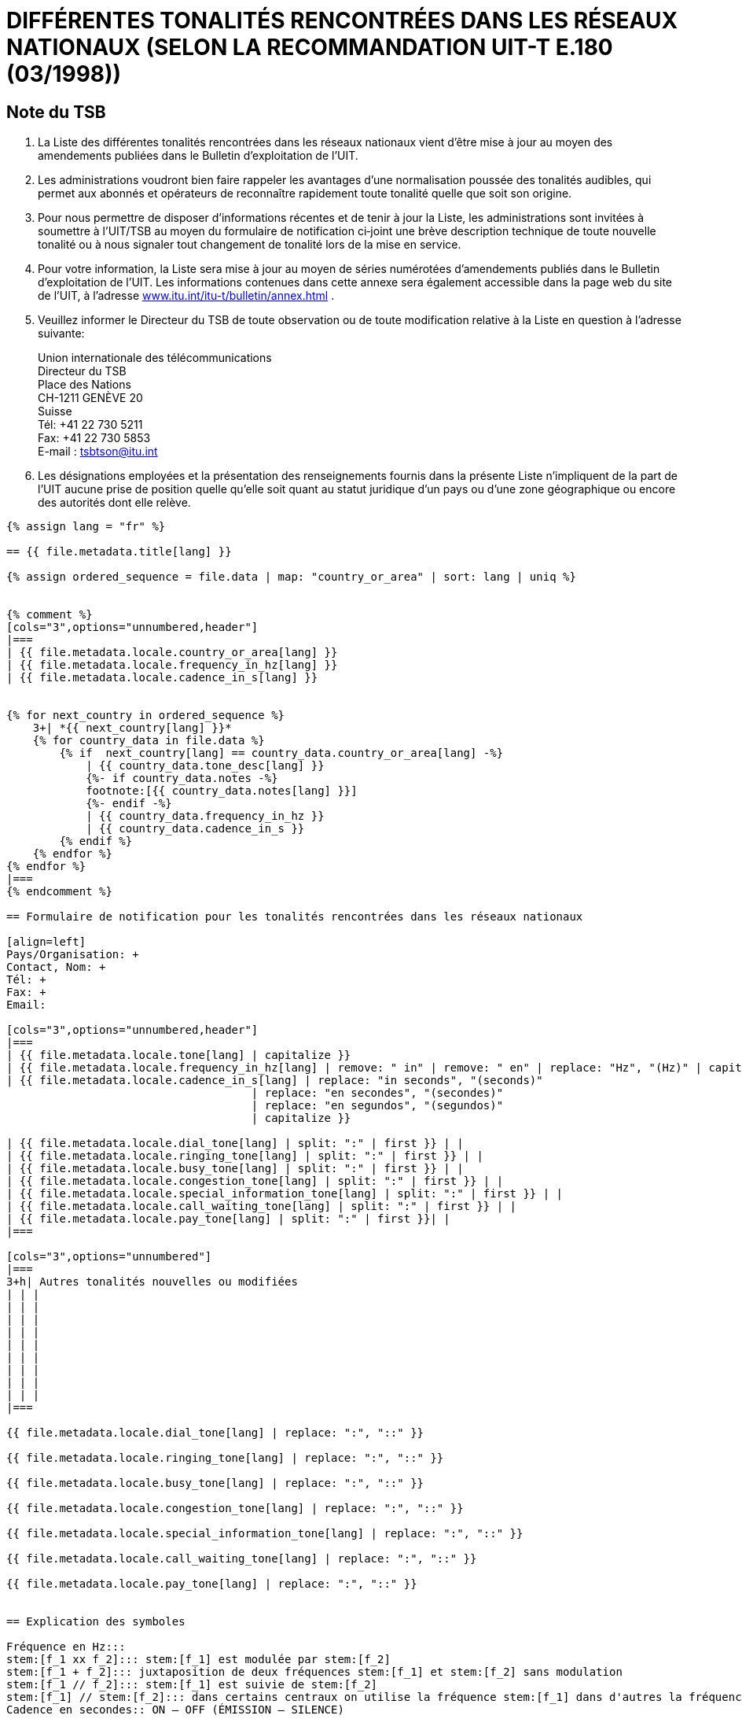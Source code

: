 = DIFFÉRENTES TONALITÉS RENCONTRÉES DANS LES RÉSEAUX NATIONAUX (SELON LA RECOMMANDATION UIT-T E.180 (03/1998))
:bureau: T
:language: fr
:docnumber: 955
:published-date: 2010-05-01
:status: published
:doctype: service-publication
:annextitle-fr: Annexe au Bulletin d’exploitation de l’UIT
:annexid: No. 955
:keywords: 
:imagesdir: images
:docfile: T-SP-E.180-2010-MSW-F.adoc
:mn-document-class: ituob
:mn-output-extensions: xml,html,doc,rxl
:local-cache-only:
:data-uri-image:
:stem:


[preface]
== Note du TSB


. La Liste des différentes tonalités rencontrées dans les réseaux nationaux vient d'être mise à jour au moyen des amendements publiées dans le Bulletin d'exploitation de l'UIT.

. Les administrations voudront bien faire rappeler les avantages d'une normalisation poussée des tonalités audibles, qui permet aux abonnés et opérateurs de reconnaître rapidement toute tonalité quelle que soit son origine.

. Pour nous permettre de disposer d'informations récentes et de tenir à jour la Liste, les administrations sont invitées à soumettre à l'UIT/TSB au moyen du formulaire de notification ci‑joint une brève description technique de toute nouvelle tonalité ou à nous signaler tout changement de tonalité lors de la mise en service.

. Pour votre information, la Liste sera mise à jour au moyen de séries numérotées d'amendements publiés dans le Bulletin d'exploitation de l'UIT. Les informations contenues dans cette annexe sera également accessible dans la page web du site de l'UIT, à l'adresse http://www.itu.int/itu-t/bulletin/annex.html[www.itu.int/itu-t/bulletin/annex.html] .

. Veuillez informer le Directeur du TSB de toute observation ou de toute modification relative à la Liste en question à l'adresse suivante:
+
--
Union internationale des télécommunications +
Directeur du TSB +
Place des Nations +
CH-1211 GENÈVE 20 +
Suisse +
Tél: +41 22 730 5211 +
Fax: +41 22 730 5853 +
E-mail : mailto:tsbtson@itu.int[]
--

. Les désignations employées et la présentation des renseignements fournis dans la présente Liste n'impliquent de la part de l'UIT aucune prise de position quelle qu'elle soit quant au statut juridique d'un pays ou d'une zone géographique ou encore des autorités dont elle relève.


[yaml2text,T-SP-E.180-2010.yaml,file]
----
{% assign lang = "fr" %}

== {{ file.metadata.title[lang] }}

{% assign ordered_sequence = file.data | map: "country_or_area" | sort: lang | uniq %}


{% comment %}
[cols="3",options="unnumbered,header"]
|===
| {{ file.metadata.locale.country_or_area[lang] }}
| {{ file.metadata.locale.frequency_in_hz[lang] }}
| {{ file.metadata.locale.cadence_in_s[lang] }}


{% for next_country in ordered_sequence %}
    3+| *{{ next_country[lang] }}*
    {% for country_data in file.data %}
        {% if  next_country[lang] == country_data.country_or_area[lang] -%}
            | {{ country_data.tone_desc[lang] }}
            {%- if country_data.notes -%}
            footnote:[{{ country_data.notes[lang] }}]
            {%- endif -%}
            | {{ country_data.frequency_in_hz }}
            | {{ country_data.cadence_in_s }}
        {% endif %}
    {% endfor %}
{% endfor %}
|===
{% endcomment %}

== Formulaire de notification pour les tonalités rencontrées dans les réseaux nationaux

[align=left]
Pays/Organisation: +
Contact, Nom: +
Tél: +
Fax: +
Email:

[cols="3",options="unnumbered,header"]
|===
| {{ file.metadata.locale.tone[lang] | capitalize }}
| {{ file.metadata.locale.frequency_in_hz[lang] | remove: " in" | remove: " en" | replace: "Hz", "(Hz)" | capitalize }}
| {{ file.metadata.locale.cadence_in_s[lang] | replace: "in seconds", "(seconds)"
                                     | replace: "en secondes", "(secondes)"
                                     | replace: "en segundos", "(segundos)"
                                     | capitalize }}

| {{ file.metadata.locale.dial_tone[lang] | split: ":" | first }} | |
| {{ file.metadata.locale.ringing_tone[lang] | split: ":" | first }} | |
| {{ file.metadata.locale.busy_tone[lang] | split: ":" | first }} | |
| {{ file.metadata.locale.congestion_tone[lang] | split: ":" | first }} | |
| {{ file.metadata.locale.special_information_tone[lang] | split: ":" | first }} | |
| {{ file.metadata.locale.call_waiting_tone[lang] | split: ":" | first }} | |
| {{ file.metadata.locale.pay_tone[lang] | split: ":" | first }}| |
|===

[cols="3",options="unnumbered"]
|===
3+h| Autres tonalités nouvelles ou modifiées
| | |
| | |
| | |
| | |
| | |
| | |
| | |
| | |
| | |
|===

{{ file.metadata.locale.dial_tone[lang] | replace: ":", "::" }}

{{ file.metadata.locale.ringing_tone[lang] | replace: ":", "::" }}

{{ file.metadata.locale.busy_tone[lang] | replace: ":", "::" }}

{{ file.metadata.locale.congestion_tone[lang] | replace: ":", "::" }}

{{ file.metadata.locale.special_information_tone[lang] | replace: ":", "::" }}

{{ file.metadata.locale.call_waiting_tone[lang] | replace: ":", "::" }}

{{ file.metadata.locale.pay_tone[lang] | replace: ":", "::" }}


== Explication des symboles

Fréquence en Hz:::
stem:[f_1 xx f_2]::: stem:[f_1] est modulée par stem:[f_2]
stem:[f_1 + f_2]::: juxtaposition de deux fréquences stem:[f_1] et stem:[f_2] sans modulation
stem:[f_1 // f_2]::: stem:[f_1] est suivie de stem:[f_2]
stem:[f_1] // stem:[f_2]::: dans certains centraux on utilise la fréquence stem:[f_1] dans d'autres la fréquence stem:[f_2],
Cadence en secondes:: ON – OFF (ÉMISSION – SILENCE)
----
